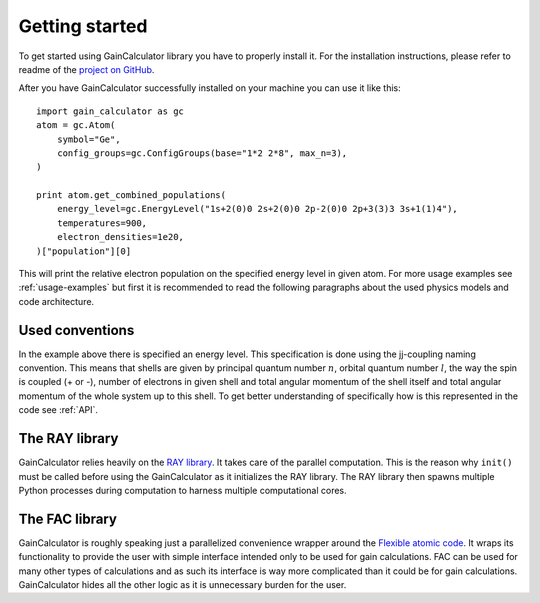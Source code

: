 .. _getting-started:

Getting started
===============

To get started using GainCalculator library you have to properly install it. For the installation instructions,
please refer to readme of the `project on GitHub <https://github.com/SachCZ/gain-calculator>`_.

After you have GainCalculator successfully installed on your machine you can use it like this::

    import gain_calculator as gc
    atom = gc.Atom(
        symbol="Ge",
        config_groups=gc.ConfigGroups(base="1*2 2*8", max_n=3),
    )

    print atom.get_combined_populations(
        energy_level=gc.EnergyLevel("1s+2(0)0 2s+2(0)0 2p-2(0)0 2p+3(3)3 3s+1(1)4"),
        temperatures=900,
        electron_densities=1e20,
    )["population"][0]

This will print the relative electron population on the specified energy level in given atom. For more usage examples
see :ref:`usage-examples` but first it is recommended to read the following paragraphs about the used physics
models and code architecture.

Used conventions
----------------

In the example above there is specified an energy level. This specification is done using the jj-coupling naming
convention. This means that shells are given by principal quantum number :math:`n`, orbital quantum number :math:`l`,
the way the spin is coupled (+ or -), number of electrons in given shell and total angular momentum of the
shell itself and total angular momentum of the whole system up to this shell. To get better understanding of
specifically how is this represented in the code see :ref:`API`.

The RAY library
---------------

GainCalculator relies heavily on the `RAY library <https://github.com/ray-project/ray>`_. It takes care of the
parallel computation. This is the reason why ``init()`` must be called before using the GainCalculator as it
initializes the RAY library. The RAY library then spawns multiple Python processes during computation to harness
multiple computational cores.

The FAC library
---------------

GainCalculator is roughly speaking just a parallelized convenience wrapper around the
`Flexible atomic code <https://github.com/flexible-atomic-code/fac>`_. It wraps its functionality to provide the user
with simple interface intended only to be used for gain calculations. FAC can be used for many other types of
calculations and as such its interface is way more complicated than it could be for gain calculations.
GainCalculator hides all the other logic as it is unnecessary burden for the user.



